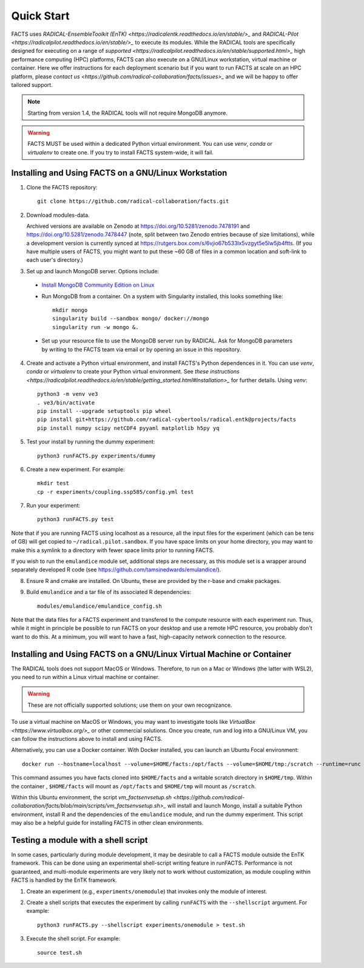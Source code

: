 .. _chapter_quickstart:

Quick Start
===========

FACTS uses `RADICAL-EnsembleToolkit (EnTK) <https://radicalentk.readthedocs.io/en/stable/>_` and `RADICAL-Pilot <https://radicalpilot.readthedocs.io/en/stable/>_` to execute its modules. While the RADICAL tools are specifically designed for executing on a range of `supported <https://radicalpilot.readthedocs.io/en/stable/supported.html>_` high performance computing (HPC) platforms, FACTS can also execute on a GNU/Linux workstation, virtual machine or container. Here we offer instructions for each deployment scenario but if you want to run FACTS at scale on an HPC platform, please `contact us <https://github.com/radical-collaboration/facts/issues>_` and we will be happy to offer tailored support.

.. note:: Starting from version 1.4, the RADICAL tools will not require MongoDB anymore.

.. warning:: FACTS MUST be used within a dedicated Python virtual environment. You can use `venv`, `conda` or `virtualenv` to create one. If you try to install FACTS system-wide, it will fail.

Installing and Using FACTS on a GNU/Linux Workstation
-----------------------------------------------------

1. Clone the FACTS repository::

    git clone https://github.com/radical-collaboration/facts.git

2. Download modules-data.

   Archived versions are available on Zenodo at https://doi.org/10.5281/zenodo.7478191 and https://doi.org/10.5281/zenodo.7478447 (note, split between
   two Zenodo entries because of size limitations), while a development version is currently synced at 
   https://rutgers.box.com/s/6vjio67b533lx5vzgyt5e5lw5jb4ftts. (If you have multiple users of FACTS, you might want to put
   these ~60 GB of files in a common location and soft-link to each user's directory.)

3. Set up and launch MongoDB server. Options include:

  - `Install MongoDB Community Edition on Linux <https://www.mongodb.com/docs/manual/administration/install-on-linux/>`_

  - Run MongoDB from a container. On a system with Singularity installed, this looks something like::

      mkdir mongo
      singularity build --sandbox mongo/ docker://mongo
      singularity run -w mongo &.

  - Set up your resource file to use the MongoDB server run by RADICAL. Ask for MongoDB parameters by writing to the FACTS
    team via email or by opening an issue in this repository.

4. Create and activate a Python virtual environment, and install FACTS's Python dependences in it. You can use `venv`, `conda` or `virtualenv` to create your Python virtual environment. See `these instructions <https://radicalpilot.readthedocs.io/en/stable/getting_started.html#Installation>_` for further details. Using `venv`::

    python3 -m venv ve3
    . ve3/bin/activate
    pip install --upgrade setuptools pip wheel
    pip install git+https://github.com/radical-cybertools/radical.entk@projects/facts
    pip install numpy scipy netCDF4 pyyaml matplotlib h5py yq

5. Test your install by running the dummy experiment::

    python3 runFACTS.py experiments/dummy

6. Create a new experiment. For example::

    mkdir test
    cp -r experiments/coupling.ssp585/config.yml test

7. Run your experiment::

    python3 runFACTS.py test

Note that if you are running FACTS using localhost as a resource, all the input files for the experiment (which can be tens of GB) will get copied to ``~/radical.pilot.sandbox``. If you have space limits on your home directory, you may want to make this a symlink to a directory with fewer space limits prior to running FACTS.

If you wish to run the ``emulandice`` module set, additional steps are necessary, as this module set is a wrapper around separately developed R code (see https://github.com/tamsinedwards/emulandice/).

8. Ensure R and cmake are installed. On Ubuntu, these are provided by the r-base and cmake packages.

9. Build ``emulandice`` and a tar file of its associated R dependencies::

    modules/emulandice/emulandice_config.sh

Note that the data files for a FACTS experiment and transfered to the compute
resource with each experiment run. Thus, while it might in principle be possible
to run FACTS on your desktop and use a remote HPC resource, you probably don't
want to do this. At a minimum, you will want to have a fast, high-capacity
network connection to the resource.

Installing and Using FACTS on a GNU/Linux Virtual Machine or Container
----------------------------------------------------------------------

The RADICAL tools does not support MacOS or Windows. Therefore, to run on a Mac or Windows (the latter with WSL2), you need to run within a Linux virtual machine or container. 

.. warning:: These are not officially supported solutions; use them on your own recognizance.

To use a virtual machine on MacOS or Windows, you may want to investigate tools like `VirtualBox <https://www.virtualbox.org/>_` or other commercial solutions. Once you create, run and log into a GNU/Linux VM, you can follow the instructions above to install and using FACTS.

Alternatively, you can use a Docker container. With Docker installed, you can launch an Ubuntu Focal environment::

    docker run --hostname=localhost --volume=$HOME/facts:/opt/facts --volume=$HOME/tmp:/scratch --runtime=runc -it ubuntu:focal.

This command assumes you have facts cloned into ``$HOME/facts`` and a writable scratch directory in ``$HOME/tmp``. Within the container , ``$HOME/facts`` will mount as ``/opt/facts`` and ``$HOME/tmp`` will mount as ``/scratch``.

Within this Ubuntu environment, the script `vm_factsenvsetup.sh <https://github.com/radical-collaboration/facts/blob/main/scripts/vm_factsenvsetup.sh>_` will install and launch Mongo, install a suitable Python environment, install R and the dependencies of the ``emulandice`` module, and run the dummy experiment. This script may also be a helpful guide for installing FACTS in other clean environments.

Testing a module with a shell script
------------------------------------

In some cases, particularly during module development, it may be desirable to call
a FACTS module outside the EnTK framework. This can be done using an experimental
shell-script writing feature in runFACTS. Performance is not guaranteed, and
multi-module experiments are very likely not to work without customization, as
module coupling within FACTS is handled by the EnTK framework. 

1. Create an experiment (e.g., ``experiments/onemodule``) that invokes only the module of interest.

2. Create a shell scripts that executes the experiment by calling ``runFACTS`` with the ``--shellscript`` argument. For example::

    python3 runFACTS.py --shellscript experiments/onemodule > test.sh
    
3. Execute the shell script. For example::

    source test.sh
